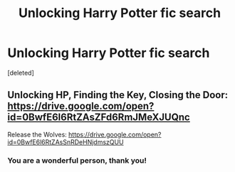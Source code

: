 #+TITLE: Unlocking Harry Potter fic search

* Unlocking Harry Potter fic search
:PROPERTIES:
:Score: 1
:DateUnix: 1532808630.0
:DateShort: 2018-Jul-29
:END:
[deleted]


** Unlocking HP, Finding the Key, Closing the Door: [[https://drive.google.com/open?id=0BwfE6l6RtZAsZFd6RmJMeXJUQnc]]

Release the Wolves: [[https://drive.google.com/open?id=0BwfE6l6RtZAsSnRDeHNjdmszQUU]]
:PROPERTIES:
:Author: SilverCookieDust
:Score: 1
:DateUnix: 1532810866.0
:DateShort: 2018-Jul-29
:END:

*** You are a wonderful person, thank you!
:PROPERTIES:
:Author: rayvn
:Score: 1
:DateUnix: 1532814138.0
:DateShort: 2018-Jul-29
:END:
